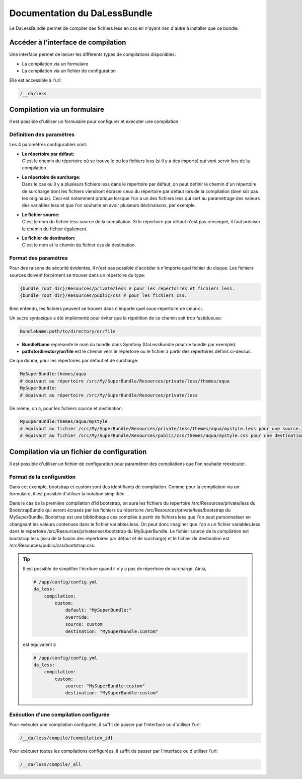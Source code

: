 Documentation du DaLessBundle
=============================

Le DaLessBundle permet de compiler des fichiers less en css en n'ayant rien d'autre à installer que ce bundle.

Accéder à l'interface de compilation
------------------------------------

Une interface permet de lancer les différents types de compilations disponibles:

* La compilation via un formulaire
* La compilation via un fichier de configuration 

Elle est accessible à l'url:

.. code-block:: bash

    /__da/less

Compilation via un formulaire
-----------------------------

Il est possible d'utiliser un formulaire pour configurer et exécuter une compilation.

Définition des paramètres
~~~~~~~~~~~~~~~~~~~~~~~~~

Les 4 paramètres configurables sont:

* | **Le répertoire par défaut:**
  | C'est le chemin du répertoire où se trouve le ou les fichiers less (si il y a des imports) qui vont servir lors de la compilation.

* | **Le répertoire de surcharge:**
  | Dans le cas où il y a plusieurs fichiers less dans le répertoire par défaut, on peut définir le chemin d'un répertoire de 
    surcharge dont les fichiers viendront écraser ceux du répertoire par défaut lors de la compilation (bien sûr pas les originaux).
    Ceci est notamment pratique lorsque l'on a un des fichiers less qui sert au paramétrage des valeurs des variables less et que
    l'on souhaite en avoir plusieurs déclinaisons, par exemple.

* | **Le fichier source:**
  | C'est le nom du fichier less source de la compilation. Si le répertoire par défaut n'est pas renseigné, il faut préciser le chemin
    du fichier également.

* | **Le fichier de destination:**
  | C'est le nom et le chemin du fichier css de destination.

Format des paramètres
~~~~~~~~~~~~~~~~~~~~~

Pour des raisons de sécurité évidentes, il n'est pas possible d'accéder à n'importe quel fichier du disque.
Les fichiers sources doivent forcément se trouver dans un répertoire du type:

.. code-block:: bash

    {bundle_root_dir}/Resources/private/less # pour les repertoires et fichiers less.
    {bundle_root_dir}/Resources/public/css # pour les fichiers css.

Bien entendu, les fichiers peuvent se trouver dans n'importe quel sous-répertoire de celui-ci.

Un sucre syntaxique a été implémenté pour éviter que la répétition de ce chemin soit trop fastidueuse:

.. code-block:: bash

    BundleName:path/to/directory/or/file

* **BundleName** représente le nom du bundle dans Symfony (DaLessBundle pour ce bundle par exemple).
* **path/to/directory/or/file** est le chemin vers le répertoire ou le fichier à partir des répertoires definis ci-dessus.

Ce qui donne, pour les répertoires par défaut et de surcharge:

.. code-block:: bash

    MySuperBundle:themes/aqua
    # équivaut au répertoire /src/My/SuperBundle/Resources/private/less/themes/aqua
    MySuperBundle:
    # équivaut au répertoire /src/My/SuperBundle/Resources/private/less

De même, on a, pour les fichiers source et destination:

.. code-block:: bash

    MySuperBundle:themes/aqua/mystyle
    # équivaut au fichier /src/My/SuperBundle/Resources/private/less/themes/aqua/mystyle.less pour une source.
    # équivaut au fichier /src/My/SuperBundle/Resources/public/css/themes/aqua/mystyle.css pour une destination.

Compilation via un fichier de configuration
-------------------------------------------

Il est possible d'utiliser un fichier de configuration pour paramétrer des compilations que l'on souhaite réexécuter.

Format de la configuration
~~~~~~~~~~~~~~~~~~~~~~~~~~

.. configuration-block::

    .. code-block:: yaml

        # /app/config/config.yml
        da_less:
            compilation:
                bootstrap:
                    default: "BootstrapBundle:"
                    override: "MySuperBundle:bootstrap"
                    source: bootstrap
                    destination: "MySuperBundle:bootstrap"
                custom:
                    default: "MySuperBundle:"
                    override:
                    source: custom
                    destination: "MySuperBundle:custom"

Dans cet exemple, bootstrap et custom sont des identifiants de compilation. Comme pour la compilation via un formulaire, 
il est possible d'utiliser la notation simplifiée.

Dans le cas de la première compilation d'id bootstrap, on aura les fichiers du repertoire /src/Resources/private/less du
BootstrapBundle qui seront écrasés par les fichiers du répertoire /src/Resources/private/less/bootstrap du MySuperBundle. 
Bootstrap est une bibliothèque css compilée à partir de fichiers less que l'on peut personnaliser en changeant les valeurs 
contenues dans le fichier variables.less. On peut donc imaginer que l'on a un fichier variables.less dans le répertoire 
/src/Resources/private/less/bootstrap du MySuperBundle. Le fichier source de la compilation est bootstrap.less (issu de la
fusion des répertoires par défaut et de surcharge) et le fichier de destination est /src/Resources/public/css/bootstrap.css.

.. tip::

    Il est possible de simplifier l'écriture quand il n'y a pas de répertoire de surcharge. Ainsi,

    .. code-block:: yaml

        # /app/config/config.yml
        da_less:
            compilation:
                custom:
                    default: "MySuperBundle:"
                    override:
                    source: custom
                    destination: "MySuperBundle:custom"

    est équivalent à

    .. code-block:: yaml

        # /app/config/config.yml
        da_less:
            compilation:
                custom:
                    source: "MySuperBundle:custom"
                    destination: "MySuperBundle:custom"

Exécution d'une compilation configurée
~~~~~~~~~~~~~~~~~~~~~~~~~~~~~~~~~~~~~~

Pour exécuter une compilation configurée, il suffit de passer par l'interface ou d'utiliser l'url:

.. code-block:: bash

    /__da/less/compile/{compilation_id}

Pour exécuter toutes les compilations configurées, il suffit de passer par l'interface ou d'utiliser l'url:

.. code-block:: bash

    /__da/less/compile/_all